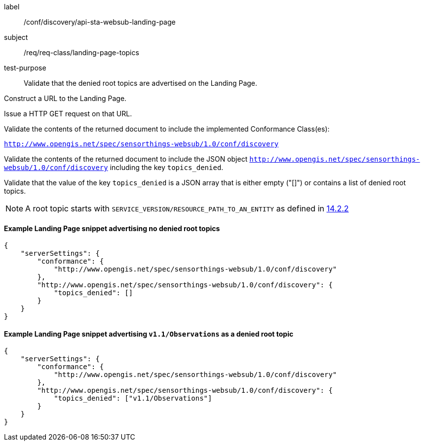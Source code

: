 [[ats_sta_websub_landingpage_topics]]
[abstract_test]
====
[%metadata]
label:: /conf/discovery/api-sta-websub-landing-page
subject:: /req/req-class/landing-page-topics
test-purpose:: Validate that the denied root topics are advertised on the Landing Page.

[.component,class=test method]
=====
[.component,class=step]
--
Construct a URL to the Landing Page.
--

[.component,class=step]
--
Issue a HTTP GET request on that URL.
--

[.component,class=step]
--
Validate the contents of the returned document to include the implemented Conformance Class(es):

`http://www.opengis.net/spec/sensorthings-websub/1.0/conf/discovery`
--

[.component,class=step]
--
Validate the contents of the returned document to include the JSON object `http://www.opengis.net/spec/sensorthings-websub/1.0/conf/discovery` including the key `topics_denied`. 
--

[.component,class=step]
--
Validate that the value of the key `topics_denied` is a JSON array that is either empty ("[]") or contains a list of denied root topics.
--

NOTE: A root topic starts with `SERVICE_VERSION/RESOURCE_PATH_TO_AN_ENTITY` as defined in https://docs.ogc.org/is/18-088/18-088.html#mqtt-entity-updates[14.2.2]
=====
====

==== Example Landing Page snippet advertising no denied root topics

```JSON
{
    "serverSettings": {
        "conformance": {
            "http://www.opengis.net/spec/sensorthings-websub/1.0/conf/discovery"
        },
        "http://www.opengis.net/spec/sensorthings-websub/1.0/conf/discovery": {
            "topics_denied": []
        }
    }
}
```

==== Example Landing Page snippet advertising `v1.1/Observations` as a denied root topic

```JSON
{
    "serverSettings": {
        "conformance": {
            "http://www.opengis.net/spec/sensorthings-websub/1.0/conf/discovery"
        },
        "http://www.opengis.net/spec/sensorthings-websub/1.0/conf/discovery": {
            "topics_denied": ["v1.1/Observations"]
        }
    }
}
```